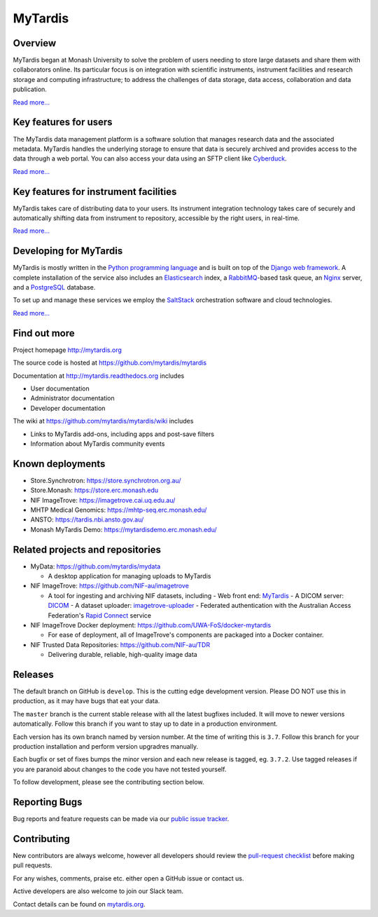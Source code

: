MyTardis
========

.. image:: https://readthedocs.org/projects/mytardis/badge/?version=develop
   :target: http://mytardis.readthedocs.org/en/develop/?badge=develop
   :alt: Documentation Status


.. image:: https://semaphoreapp.com/api/v1/projects/5d21cc89-645b-4793-bd78-cf525a0dcce2/345561/shields_badge.svg
   :target: https://semaphoreapp.com/mytardis/mytardis
   :alt: Semaphore build status

.. image:: https://www.codacy.com/project/badge/c5899f09f2c545edaaf6d474e9e5e11e
   :target: https://www.codacy.com/public/grischa/mytardis
   :alt: Codacy Badge

.. image:: https://coveralls.io/repos/mytardis/mytardis/badge.svg?branch=develop
  :target: https://coveralls.io/r/mytardis/mytardis?branch=develop
  :alt: Coveralls Badge

Overview
--------
MyTardis began at Monash University to solve the problem of users needing to
store large datasets and share them with collaborators online. Its particular
focus is on integration with scientific instruments, instrument facilities and
research storage and computing infrastructure; to address the challenges of data
storage, data access, collaboration and data publication.

`Read more... <http://www.mytardis.org/about/>`_

Key features for users
----------------------
The MyTardis data management platform is a software solution that manages research data and the associated metadata. MyTardis handles the underlying storage to ensure that data is securely archived and provides access to the data through a web portal. You can also access your data using an SFTP client like `Cyberduck <https://cyberduck.io/>`_.

`Read more... <http://www.mytardis.org/introduction/>`_

Key features for instrument facilities
--------------------------------------
MyTardis takes care of distributing data to your users. Its instrument integration technology takes care of securely and automatically shifting data from instrument to repository, accessible by the right users, in real-time.

`Read more... <http://www.mytardis.org/for-facilities/>`_

Developing for MyTardis
-----------------------
MyTardis is mostly written in the `Python programming language <https://www.python.org/>`_ and is built on top of the `Django web framework <https://www.djangoproject.com/>`_. A complete installation of the service also includes an `Elasticsearch <https://www.elastic.co/>`_ index, a `RabbitMQ <https://www.rabbitmq.com/>`_-based task queue, an `Nginx <http://nginx.org/>`_ server, and a `PostgreSQL <http://www.postgresql.org/>`_ database.

To set up and manage these services we employ the `SaltStack <https://saltstack.com/>`_ orchestration software and cloud technologies.

`Read more... <http://www.mytardis.org/for-developers/>`_

Find out more
-------------

Project homepage http://mytardis.org

The source code is hosted at https://github.com/mytardis/mytardis

Documentation at http://mytardis.readthedocs.org includes

- User documentation
- Administrator documentation
- Developer documentation

The wiki at https://github.com/mytardis/mytardis/wiki includes

- Links to MyTardis add-ons, including apps and post-save filters
- Information about MyTardis community events

Known deployments
-----------------
- Store.Synchrotron: https://store.synchrotron.org.au/
- Store.Monash: https://store.erc.monash.edu
- NIF ImageTrove: https://imagetrove.cai.uq.edu.au/
- MHTP Medical Genomics: https://mhtp-seq.erc.monash.edu/
- ANSTO: https://tardis.nbi.ansto.gov.au/
- Monash MyTardis Demo: https://mytardisdemo.erc.monash.edu/

Related projects and repositories
---------------------------------
- MyData: https://github.com/mytardis/mydata

  - A desktop application for managing uploads to MyTardis
- NIF ImageTrove: https://github.com/NIF-au/imagetrove

  - A tool for ingesting and archiving NIF datasets, including
    - Web front end: `MyTardis <http://mytardis.org/>`_
    - A DICOM server: `DICOM <http://dicom.offis.de/dcmtk.php.en>`_
    - A dataset uploader: `imagetrove-uploader <https://github.com/NIF-au/imagetrove-uploader>`_
    - Federated authentication with the Australian Access Federation's `Rapid Connect <https://rapid.aaf.edu.au>`_ service
- NIF ImageTrove Docker deployment: https://github.com/UWA-FoS/docker-mytardis

  - For ease of deployment, all of ImageTrove's components are packaged into a Docker container.
- NIF Trusted Data Repositories: https://github.com/NIF-au/TDR

  - Delivering durable, reliable, high-quality image data

Releases
--------

The default branch on GitHub is ``develop``. This is the cutting edge
development version. Please DO NOT use this in production, as it may have bugs
that eat your data.

The ``master`` branch is the current stable release with all the latest bugfixes
included. It will move to newer versions automatically. Follow this branch
if you want to stay up to date in a production environment.

Each version has its own branch named by version number. At the time of
writing this is ``3.7``. Follow this branch for your production installation and
perform version upgradres manually.

Each bugfix or set of fixes bumps the minor version and each new release is
tagged, eg. ``3.7.2``. Use tagged releases if you are paranoid about changes to
the code you have not tested yourself.

To follow development, please see the contributing section below.


Reporting Bugs
--------------

Bug reports and feature requests can be made via our `public issue tracker`_.

.. _`public issue tracker`: https://github.com/mytardis/mytardis/issues


Contributing
------------

New contributors are always welcome, however all developers should review the
`pull-request checklist`_ before making pull requests.

For any wishes, comments, praise etc. either open a GitHub issue or contact us.

Active developers are also welcome to join our Slack team.

Contact details can be found on `mytardis.org`_.

.. _`mytardis.org`: http://mytardis.org
.. _`pull-request checklist`: https://github.com/mytardis/mytardis/blob/master/CONTRIBUTING.rst
